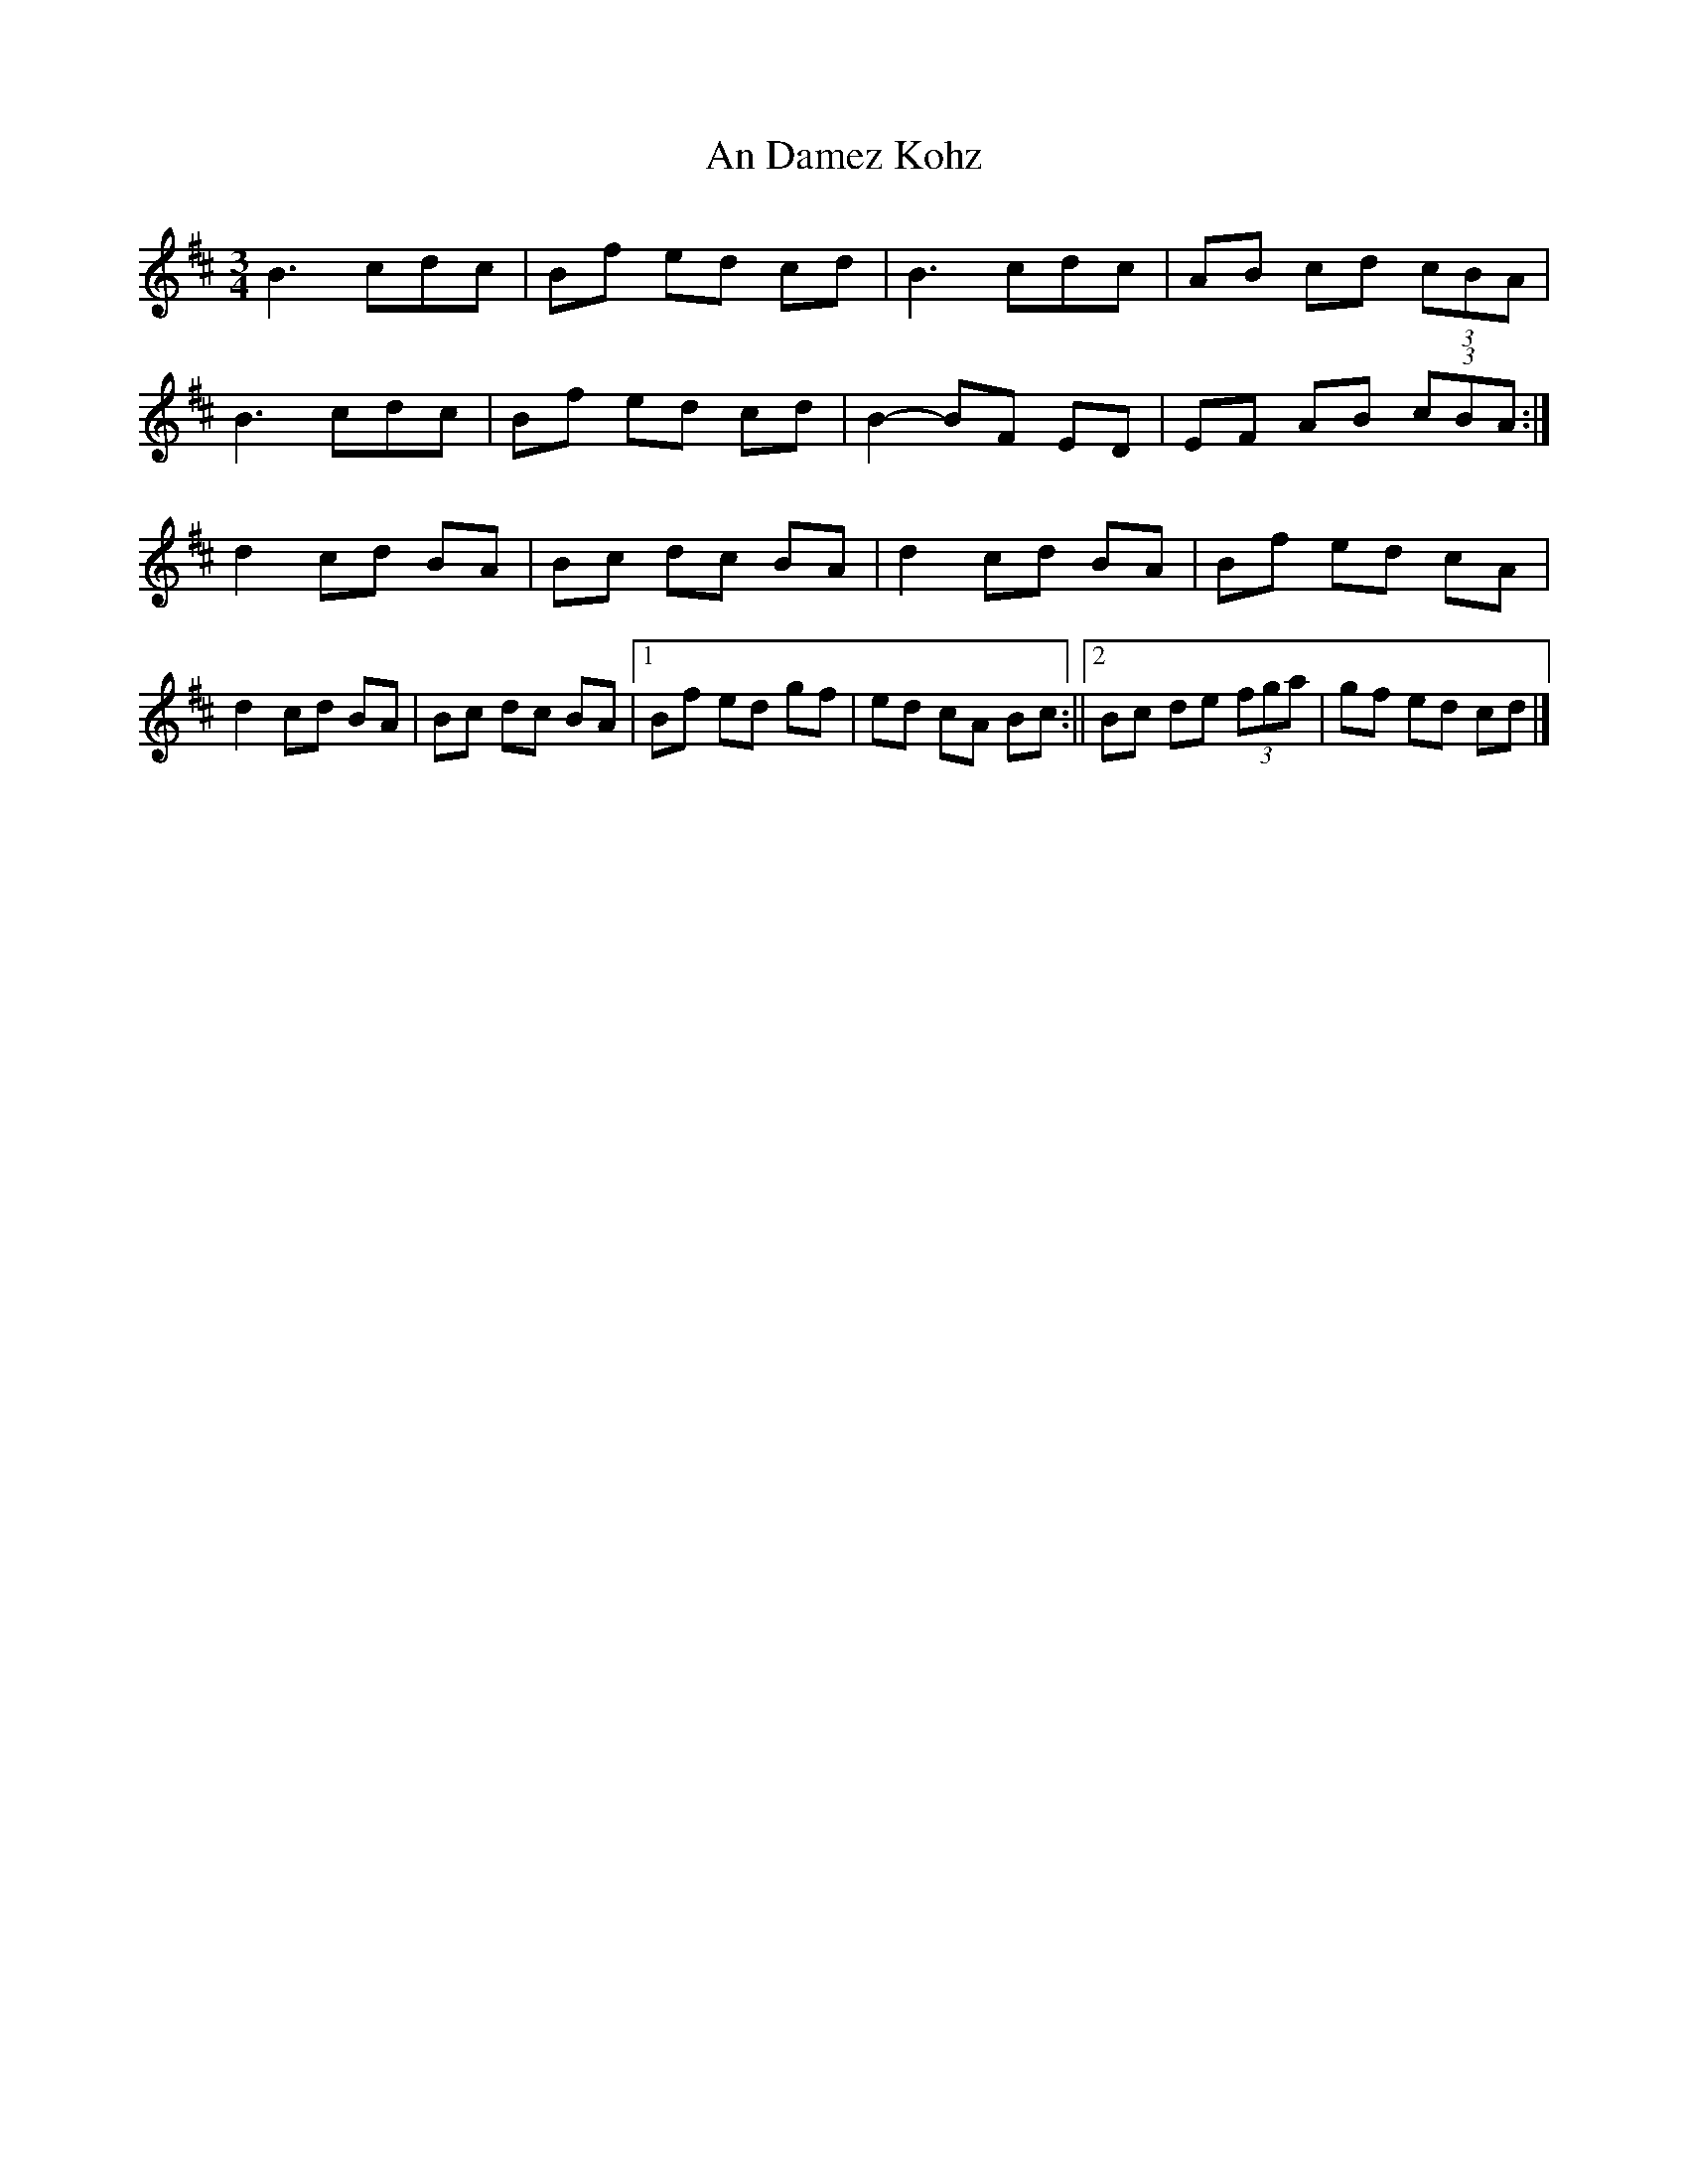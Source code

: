 X: 1
T: An Damez Kohz
Z: toppish
S: https://thesession.org/tunes/12396#setting20664
R: waltz
M: 3/4
L: 1/8
K: Bmin
B3 cdc | Bf ed cd | B3 cdc | AB cd (3cBA |
B3 cdc | Bf ed cd | B2- BF ED | EF AB (3cBA :|
d2 cd BA | Bc dc BA | d2 cd BA | Bf ed cA |
d2 cd BA | Bc dc BA |1 Bf ed gf | ed cA Bc :||2 Bc de (3fga | gf ed cd |]
